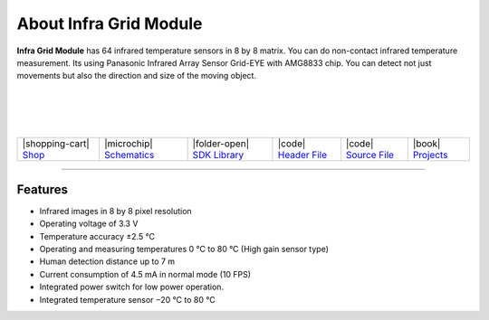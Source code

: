 #######################
About Infra Grid Module
#######################



.. container:: twocol

   .. container:: leftside

        .. thumbnail:: ../_static/hardware/about-infragrid/infra-grid-module.png
            :width: 100%

   .. container:: rightside

        **Infra Grid Module** has 64 infrared temperature sensors in 8 by 8 matrix.
        You can do non-contact infrared temperature measurement.
        Its using Panasonic Infrared Array Sensor Grid-EYE with AMG8833 chip.
        You can detect not just movements but also the direction and size of the moving object.

|
|
|
|

.. .. |pic1| thumbnail:: ../_static/hardware/about-infragrid/infra-grid-module.png
..     :width: 300em
..     :height: 300em
..
.. +------------------------+-------------------------------------------------------------------------------------------------------+
.. | |pic1|                 | | **Infra Grid Module** has 64 infrared temperature sensors in 8 by 8 matrix.                         |
.. |                        | | You can do non-contact infrared temperature measurement.                                            |
.. |                        | | Its using Panasonic Infrared Array Sensor Grid-EYE with AMG8833 chip.                               |
.. |                        | | You can detect not just movements but also the direction and size of the moving object.             |
.. +------------------------+-------------------------------------------------------------------------------------------------------+

+---------------------------------------------------------------------------+------------------------------------------------------------------------------------------------------------------+-----------------------------------------------------------------------------------------------+----------------------------------------------------------------------------------------------------------+----------------------------------------------------------------------------------------------------------+--------------------------------------------------------------------------------+
| |shopping-cart| `Shop <https://shop.hardwario.com/infra-grid-module/>`_   | |microchip| `Schematics <https://github.com/hardwario/bc-hardware/tree/master/out/bc-module-infra-grid>`_        | |folder-open| `SDK Library <https://sdk.hardwario.com/group__twr__module__infra__grid.html>`_ | |code| `Header File <https://github.com/hardwario/twr-sdk/blob/master/twr/inc/twr_module_infra_grid.h>`_ | |code| `Source File <https://github.com/hardwario/twr-sdk/blob/master/twr/src/twr_module_infra_grid.c>`_ | |book| `Projects <https://www.hackster.io/hardwario/projects?part_id=110885>`_ |
+---------------------------------------------------------------------------+------------------------------------------------------------------------------------------------------------------+-----------------------------------------------------------------------------------------------+----------------------------------------------------------------------------------------------------------+----------------------------------------------------------------------------------------------------------+--------------------------------------------------------------------------------+

----------------------------------------------------------------------------------------------

********
Features
********

- Infrared images in 8 by 8 pixel resolution
- Operating voltage of 3.3 V
- Temperature accuracy ±2.5 °C
- Operating and measuring temperatures 0 °C to 80 °C (High gain sensor type)
- Human detection distance up to 7 m
- Current consumption of 4.5 mA in normal mode (10 FPS)
- Integrated power switch for low power operation.
- Integrated temperature sensor −20 °C to 80 °C
